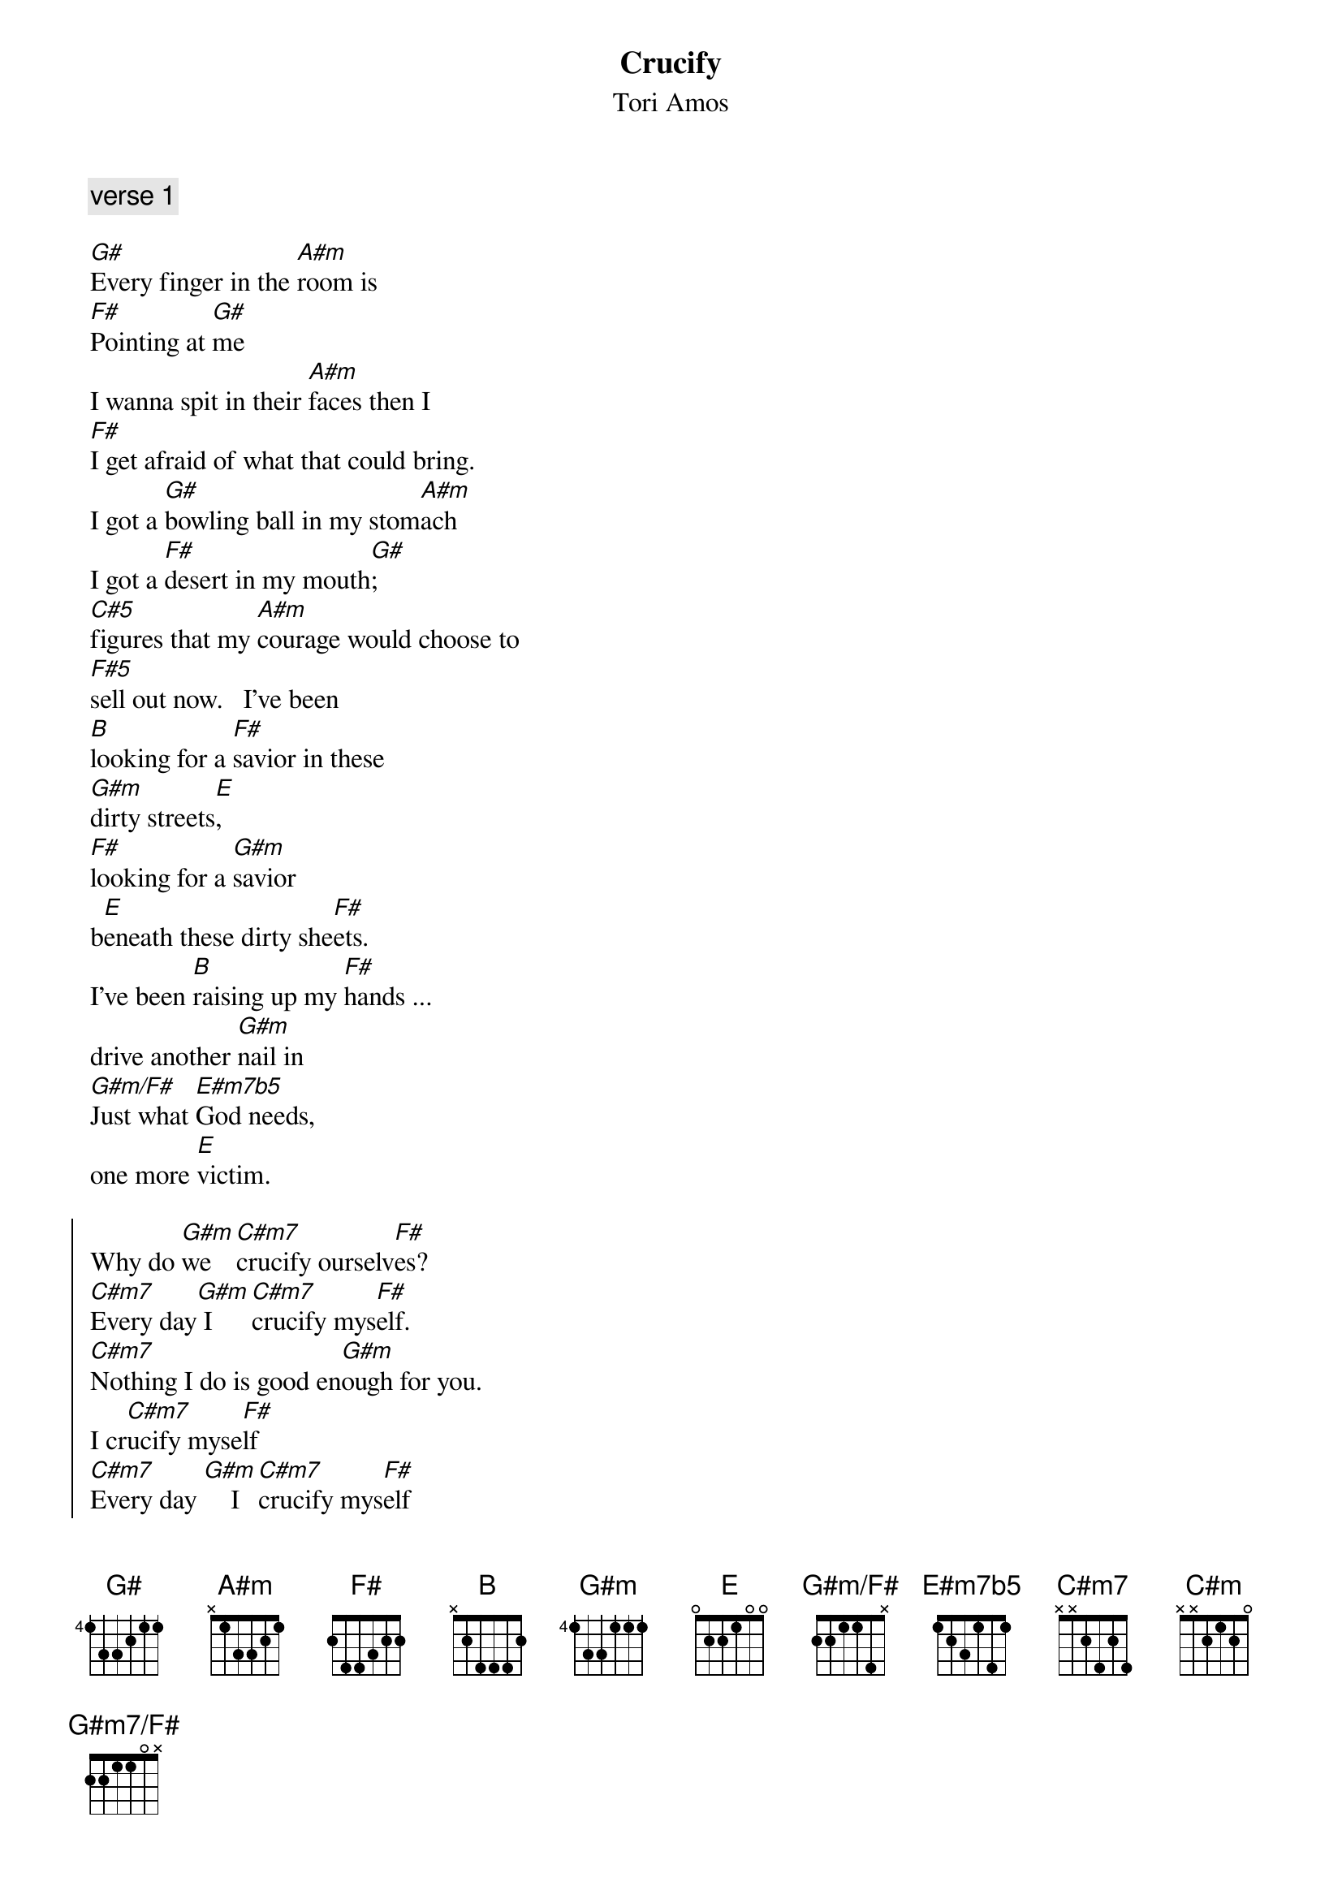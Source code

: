 {title: Crucify}
{st: Tori Amos} 
{define G#m7/F# base-fret 1 frets 2 2 1 1 0 -}
{define G#m/F# base-fret 1 frets 2 2 1 1 4 -}
{define E#m7b5 base-fret 1 frets 1 2 3 1 4 1}
{c: verse 1}

[G#]Every finger in the [A#m]room is
[F#]Pointing at [G#]me
I wanna spit in their [A#m]faces then I
[F#]I get afraid of what that could bring.
I got a [G#]bowling ball in my stom[A#m]ach 
I got a [F#]desert in my mouth[G#];
[C#5]figures that my [A#m]courage would choose to
[F#5]sell out now.   I've been 
[B]looking for a [F#]savior in these
[G#m]dirty streets[E], 
[F#]looking for a [G#m]savior 
b[E]eneath these dirty she[F#]ets.
I've been [B]raising up my [F#]hands ...
drive another [G#m]nail in
[G#m/F#]Just what [E#m7b5]God needs,
one more [E]victim.

{soc}
Why do [G#m]we   [C#m7]crucify ourselv[F#]es?
[C#m7]Every day[G#m] I [C#m7]crucify mys[F#]elf.
[C#m7]Nothing I do is good en[G#m]ough for you.
I cr[C#m7]ucify myse[F#]lf
[C#m7]Every day [G#m]    I [C#m7]crucify mys[F#]elf
My [C#m]heart is sick of being----
I said my [E]heart is sick of being in
[G#m]chains.......[B]...
[E] 
oh-[C#m]oh
[G#m]chains.......[B]...
[E] 
oh-[C#m]oh
{eoc}

{c: verse two, same chords at verse one}

Got a kick for a dog beggin' for love
I gotta have my suffering so that I can have my cross
I know a cat named Easter, he says "Whill you ever learn?"
You're just an empty cage firl if you kill the bird

I've been looking for a savior in these dirt streets.
Looking for a savior beneath these dirty sheets.
I've been raising up my hands, frive another nail in;
got enough guilt to start my own religion.

{c: repeat chorus}

[G#]Please   [A#m]be...[B].....[F#]..
[G#]Save [A#m]me...[B]......[F#].
[G#]I   [A#m] [B]cry...[F#].....[G#].
[A#m]Ahhhhh
[B]   Ahhh[F#]hh
[B]Looking for a [F#]savior in these [G#m]dirty stre[E]ets
[F#]Looking for a [G#m]savior bene[E]ath these dirty sheets
[F#]I've been r[B]aising up my [F#]hands --
Drive another [G#m]nail in
[G#m7/F#]Where are those [E#m7b5]angels  
When you [E]need them?

{c: repeat chorus}

